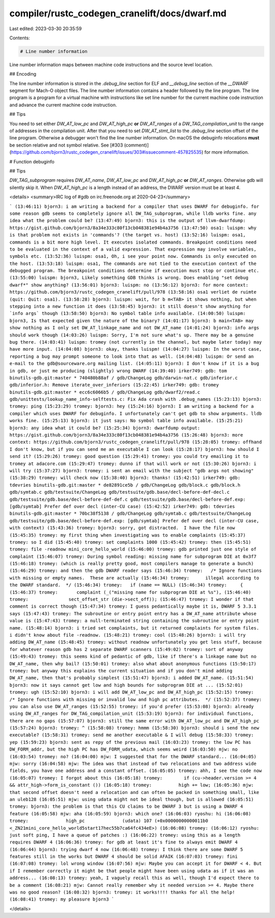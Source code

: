 compiler/rustc_codegen_cranelift/docs/dwarf.md
==============================================

Last edited: 2023-03-30 20:35:59

Contents:

.. code-block:: md

    # Line number information

Line number information maps between machine code instructions and the source level location.

## Encoding

The line number information is stored in the `.debug_line` section for ELF and `__debug_line`
section of the `__DWARF` segment for Mach-O object files. The line number information contains a
header followed by the line program. The line program is a program for a virtual machine with
instructions like set line number for the current machine code instruction and advance the current
machine code instruction.

## Tips

You need to set either `DW_AT_low_pc` and `DW_AT_high_pc` **or** `DW_AT_ranges` of a
`DW_TAG_compilation_unit` to the range of addresses in the compilation unit. After that you need
to set `DW_AT_stmt_list` to the `.debug_line` section offset of the line program. Otherwise a
debugger won't find the line number information. On macOS the debuginfo relocations **must** be
section relative and not symbol relative.
See [#303 (comment)](https://github.com/bjorn3/rustc_codegen_cranelift/issues/303#issuecomment-457825535)
for more information.

# Function debuginfo

## Tips

`DW_TAG_subprogram` requires `DW_AT_name`, `DW_AT_low_pc` and `DW_AT_high_pc` **or** `DW_AT_ranges`.
Otherwise gdb will silently skip it. When `DW_AT_high_pc` is a length instead of an address, the
DWARF version must be at least 4.

<details>
<summary>IRC log of #gdb on irc.freenode.org at 2020-04-23</summary>

```
(13:46:11) bjorn3: i am writing a backend for a compiler that uses DWARF for debuginfo. for some reason gdb seems to completely ignore all DW_TAG_subprogram, while lldb works fine. any idea what the problem could be?
(13:47:49) bjorn3: this is the output of llvm-dwarfdump: https://gist.github.com/bjorn3/8a34e333c80f13cb048381e94b4a3756
(13:47:50) osa1: luispm: why is that problem not exists in 'commands'? (the target vs. host)
(13:52:16) luispm: osa1, commands is a bit more high level. It executes isolated commands. Breakpoint conditions need to be evaluated in the context of a valid expression. That expression may involve variables, symbols etc.
(13:52:36) luispm: osa1, Oh, i see your point now. Commands is only executed on the host.
(13:53:18) luispm: osa1, The commands are not tied to the execution context of the debugged program. The breakpoint conditions determine if execution must stop or continue etc.
(13:55:00) luispm: bjorn3, Likely something GDB thinks is wrong. Does enabling "set debug dwarf*" show anything?
(13:56:01) bjorn3: luispm: no
(13:56:12) bjorn3: for more context: https://github.com/bjorn3/rustc_codegen_cranelift/pull/978
(13:58:16) osa1 verliet de ruimte (quit: Quit: osa1).
(13:58:28) bjorn3: luispm: wait, for b m<TAB> it shows nothing, but when stepping into a new function it does
(13:58:45) bjorn3: it still doesn't show anything for `info args` though
(13:58:50) bjorn3: No symbol table info available.
(14:00:50) luispm: bjorn3, Is that expected given the nature of the binary?
(14:01:17) bjorn3: b main<TAB> may show nothing as I only set DW_AT_linkage_name and not DW_AT_name
(14:01:24) bjorn3: info args should work though
(14:03:26) luispm: Sorry, I'm not sure what's up. There may be a genuine bug there.
(14:03:41) luispm: tromey (not currently in the channel, but maybe later today) may have more input.
(14:04:08) bjorn3: okay, thanks luispm!
(14:04:27) luispm: In the worst case, reporting a bug may prompt someone to look into that as well.
(14:04:48) luispm: Or send an e-mail to the gdb@sourceware.org mailing list.
(14:05:11) bjorn3: I don't know if it is a bug in gdb, or just me producing (slightly) wrong DWARF
(14:39:40) irker749: gdb: tom binutils-gdb.git:master * 740480b88af / gdb/ChangeLog gdb/darwin-nat.c gdb/inferior.c gdb/inferior.h: Remove iterate_over_inferiors
(15:22:45) irker749: gdb: tromey binutils-gdb.git:master * ecc6c6066b5 / gdb/ChangeLog gdb/dwarf2/read.c gdb/unittests/lookup_name_info-selftests.c: Fix Ada crash with .debug_names
(15:23:13) bjorn3: tromey: ping
(15:23:29) tromey: bjorn3: hey
(15:24:16) bjorn3: I am writing a backend for a compiler which uses DWARF for debuginfo. I unfortunately can't get gdb to show arguments. lldb works fine.
(15:25:13) bjorn3: it just says: No symbol table info available.
(15:25:21) bjorn3: any idea what it could be?
(15:25:34) bjorn3: dwarfdump output: https://gist.github.com/bjorn3/8a34e333c80f13cb048381e94b4a3756
(15:26:48) bjorn3: more context: https://github.com/bjorn3/rustc_codegen_cranelift/pull/978
(15:28:05) tromey: offhand I don't know, but if you can send me an executable I can look
(15:28:17) bjorn3: how should I send it?
(15:29:26) tromey: good question
(15:29:41) tromey: you could try emailing it to tromey at adacore.com
(15:29:47) tromey: dunno if that will work or not
(15:30:26) bjorn3: i will try
(15:37:27) bjorn3: tromey: i sent an email with the subject "gdb args not showing"
(15:38:29) tromey: will check now
(15:38:40) bjorn3: thanks!
(15:42:51) irker749: gdb: tdevries binutils-gdb.git:master * de82891ce5b / gdb/ChangeLog gdb/block.c gdb/block.h gdb/symtab.c gdb/testsuite/ChangeLog gdb/testsuite/gdb.base/decl-before-def-decl.c gdb/testsuite/gdb.base/decl-before-def-def.c gdb/testsuite/gdb.base/decl-before-def.exp: [gdb/symtab] Prefer def over decl (inter-CU case)
(15:42:52) irker749: gdb: tdevries binutils-gdb.git:master * 70bc38f5138 / gdb/ChangeLog gdb/symtab.c gdb/testsuite/ChangeLog gdb/testsuite/gdb.base/decl-before-def.exp: [gdb/symtab] Prefer def over decl (inter-CU case, with context)
(15:43:36) tromey: bjorn3: sorry, got distracted.  I have the file now
(15:45:35) tromey: my first thing when investigating was to enable complaints
(15:45:37) tromey: so I did
(15:45:40) tromey: set complaints 1000
(15:45:42) tromey: then
(15:45:51) tromey: file -readnow mini_core_hello_world
(15:46:00) tromey: gdb printed just one style of complaint
(15:46:07) tromey: During symbol reading: missing name for subprogram DIE at 0x3f7
(15:46:18) tromey: (which is really pretty good, most compilers manage to generate a bunch)
(15:46:29) tromey: and then the gdb DWARF reader says
(15:46:34) tromey:   /* Ignore functions with missing or empty names.  These are actually
(15:46:34) tromey:      illegal according to the DWARF standard.  */
(15:46:34) tromey:   if (name == NULL)
(15:46:34) tromey:     {
(15:46:37) tromey:       complaint (_("missing name for subprogram DIE at %s"),
(15:46:40) tromey: 		 sect_offset_str (die->sect_off));
(15:46:47) tromey: I wonder if that comment is correct though
(15:47:34) tromey: I guess pedantically maybe it is, DWARF 5 3.3.1 says
(15:47:43) tromey: The subroutine or entry point entry has a DW_AT_name attribute whose value is
(15:47:43) tromey: a null-terminated string containing the subroutine or entry point name.
(15:48:14) bjorn3: i tried set complaints, but it returned complaints for system files. i didn't know about file -readnow.
(15:48:21) tromey: cool
(15:48:26) bjorn3: i will try adding DW_AT_name
(15:48:45) tromey: without readnow unfortunately you get less stuff, because for whatever reason gdb has 2 separate DWARF scanners
(15:49:02) tromey: sort of anyway
(15:49:43) tromey: this seems kind of pedantic of gdb, like if there's a linkage name but no DW_AT_name, then why bail?
(15:50:01) tromey: also what about anonymous functions
(15:50:17) tromey: but anyway this explains the current situation and if you don't mind adding DW_AT_name, then that's probably simplest
(15:51:47) bjorn3: i added DW_AT_name.
(15:51:54) bjorn3: now it says cannot get low and high bounds for subprogram DIE at ...
(15:52:01) tromey: ugh
(15:52:10) bjorn3: i will add DW_AT_low_pc and DW_AT_high_pc
(15:52:15) tromey:   /* Ignore functions with missing or invalid low and high pc attributes.  */
(15:52:37) tromey: you can also use DW_AT_ranges
(15:52:55) tromey: if you'd prefer
(15:53:08) bjorn3: already using DW_AT_ranges for DW_TAG_compilation_unit
(15:53:19) bjorn3: for individual functions, there are no gaps
(15:57:07) bjorn3: still the same error with DW_AT_low_pc and DW_AT_high_pc
(15:57:24) bjorn3: tromey: ^
(15:58:08) tromey: hmmm
(15:58:30) bjorn3: should i send the new executable?
(15:58:31) tromey: send me another executable & I will debug
(15:58:33) tromey: yep
(15:59:23) bjorn3: sent as repy of the previous mail
(16:03:23) tromey: the low PC has DW_FORM_addr, but the high PC has DW_FORM_udata, which seems weird
(16:03:50) mjw: no
(16:03:54) tromey: no?
(16:04:00) mjw: I suggested that for the DWARF standard...
(16:04:05) mjw: sorry
(16:04:58) mjw: The idea was that instead of two relocations and two address wide fields, you have one address and a constant offset.
(16:05:05) tromey: ahh, I see the code now
(16:05:07) tromey: I forgot about this
(16:05:18) tromey: 	  if (cu->header.version >= 4 && attr_high->form_is_constant ())
(16:05:18) tromey: 	    high += low;
(16:05:36) mjw: that second offset doesn't need a relocation and can often be packed in something small, like an uleb128
(16:05:51) mjw: using udata might not be ideal though, but is allowed
(16:05:51) tromey: bjorn3: the problem is that this CU claims to be DWARF 3 but is using a DWARF 4 feature
(16:05:58) mjw: aha
(16:05:59) bjorn3: which one?
(16:06:03) ryoshu: hi
(16:06:08) tromey:              high_pc              (udata) 107 (+0x00000000000011b0 <_ZN21mini_core_hello_world5start17hec55b7ca64fc434eE>)
(16:06:08) tromey:
(16:06:12) ryoshu: just soft ping, I have a queue of patches :)
(16:06:22) tromey: using this as a length requires DWARF 4
(16:06:36) tromey: for gdb at least it's fine to always emit DWARF 4
(16:06:44) bjorn3: trying dwarf 4 now
(16:06:48) tromey: I think there are some DWARF 5 features still in the works but DWARF 4 should be solid AFAIK
(16:07:03) tromey: fini
(16:07:08) tromey: lol wrong window
(16:07:56) mjw: Maybe you can accept it for DWARF < 4. But if I remember correctly it might be that people might have been using udata as if it was an address...
(16:08:13) tromey: yeah, I vaguely recall this as well, though I'd expect there to be a comment
(16:08:21) mjw: Cannot really remember why it needed version >= 4. Maybe there was no good reason?
(16:08:32) bjorn3: tromey: it works!!!! thanks for all the help!
(16:08:41) tromey: my pleasure bjorn3
```

</details>



